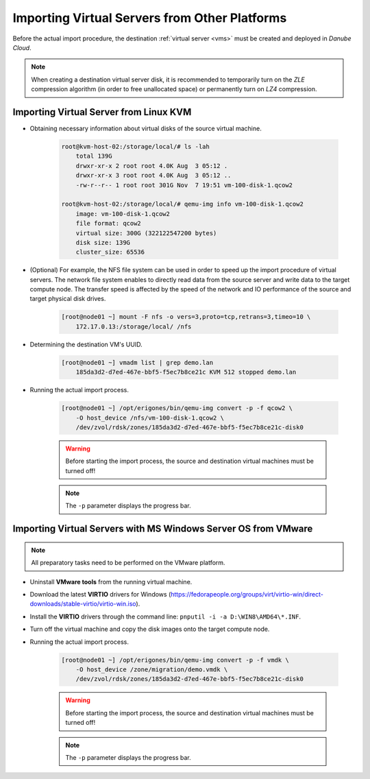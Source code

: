 Importing Virtual Servers from Other Platforms
***********************************************

Before the actual import procedure, the destination :ref:`virtual server <vms>` must be created and deployed in *Danube Cloud*.

.. note:: When creating a destination virtual server disk, it is recommended to temporarily turn on the *ZLE* compression algorithm (in order to free unallocated space) or permanently turn on *LZ4* compression.


Importing Virtual Server from Linux KVM
#######################################

* Obtaining necessary information about virtual disks of the source virtual machine.

    .. code-block:: bash

        root@kvm-host-02:/storage/local/# ls -lah 
            total 139G
            drwxr-xr-x 2 root root 4.0K Aug  3 05:12 .
            drwxr-xr-x 3 root root 4.0K Aug  3 05:12 ..
            -rw-r--r-- 1 root root 301G Nov  7 19:51 vm-100-disk-1.qcow2

        root@kvm-host-02:/storage/local/# qemu-img info vm-100-disk-1.qcow2 
            image: vm-100-disk-1.qcow2
            file format: qcow2
            virtual size: 300G (322122547200 bytes)
            disk size: 139G
            cluster_size: 65536

* (Optional) For example, the NFS file system can be used in order to speed up the import procedure of virtual servers. The network file system enables to directly read data from the source server and write data to the target compute node. The transfer speed is affected by the speed of the network and IO performance of the source and target physical disk drives.

    .. code-block:: bash

            [root@node01 ~] mount -F nfs -o vers=3,proto=tcp,retrans=3,timeo=10 \
                172.17.0.13:/storage/local/ /nfs


* Determining the destination VM's UUID.

    .. code-block:: bash

        [root@node01 ~] vmadm list | grep demo.lan
            185da3d2-d7ed-467e-bbf5-f5ec7b8ce21c KVM 512 stopped demo.lan

* Running the actual import process.

    .. code-block:: bash

        [root@node01 ~] /opt/erigones/bin/qemu-img convert -p -f qcow2 \
            -O host_device /nfs/vm-100-disk-1.qcow2 \
            /dev/zvol/rdsk/zones/185da3d2-d7ed-467e-bbf5-f5ec7b8ce21c-disk0

    .. warning:: Before starting the import process, the source and destination virtual machines must be turned off!

    .. note:: The ``-p`` parameter displays the progress bar.


Importing Virtual Servers with MS Windows Server OS from VMware
###############################################################

.. note:: All preparatory tasks need to be performed on the VMware platform.

* Uninstall **VMware tools** from the running virtual machine.

* Download the latest **VIRTIO** drivers for Windows (https://fedorapeople.org/groups/virt/virtio-win/direct-downloads/stable-virtio/virtio-win.iso).

* Install the **VIRTIO** drivers through the command line: ``pnputil -i -a D:\WIN8\AMD64\*.INF``.

* Turn off the virtual machine and copy the disk images onto the target compute node.

* Running the actual import process.

    .. code-block:: bash

        [root@node01 ~] /opt/erigones/bin/qemu-img convert -p -f vmdk \
            -O host_device /zone/migration/demo.vmdk \
            /dev/zvol/rdsk/zones/185da3d2-d7ed-467e-bbf5-f5ec7b8ce21c-disk0

    .. warning:: Before starting the import process, the source and destination virtual machines must be turned off!

    .. note:: The ``-p`` parameter displays the progress bar.
